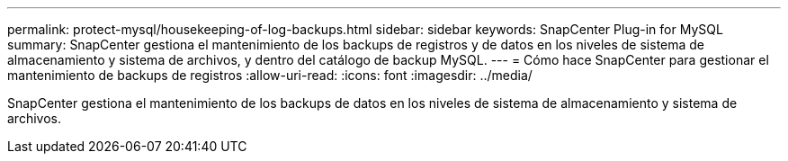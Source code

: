 ---
permalink: protect-mysql/housekeeping-of-log-backups.html 
sidebar: sidebar 
keywords: SnapCenter Plug-in for MySQL 
summary: SnapCenter gestiona el mantenimiento de los backups de registros y de datos en los niveles de sistema de almacenamiento y sistema de archivos, y dentro del catálogo de backup MySQL. 
---
= Cómo hace SnapCenter para gestionar el mantenimiento de backups de registros
:allow-uri-read: 
:icons: font
:imagesdir: ../media/


[role="lead"]
SnapCenter gestiona el mantenimiento de los backups de datos en los niveles de sistema de almacenamiento y sistema de archivos.
